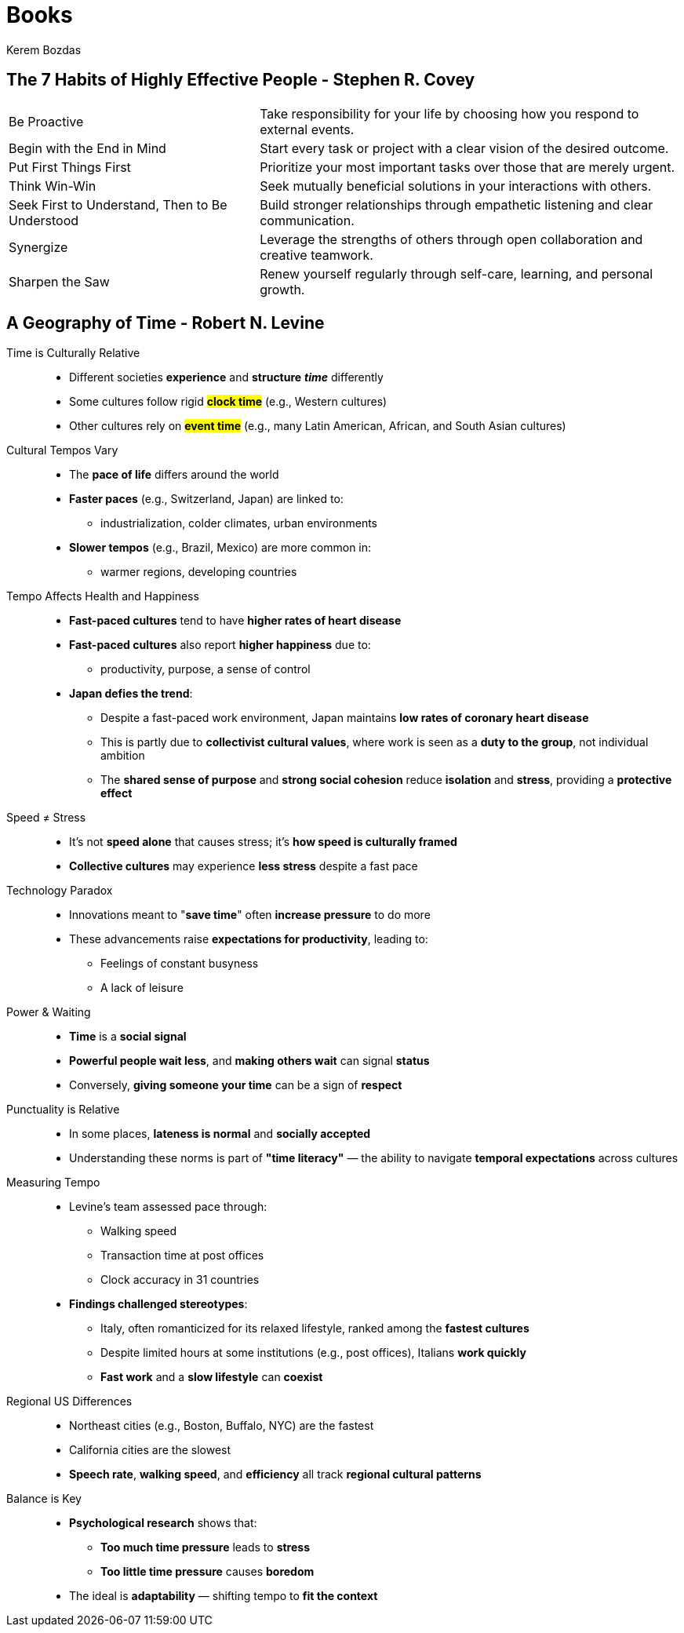 = Books
Kerem Bozdas
:idprefix:
:idseparator: -
:page-pagination:
:description: Sharing key insights from books

== The 7 Habits of Highly Effective People - Stephen R. Covey

[horizontal]
Be Proactive:: Take responsibility for your life by choosing how you respond to external events.
Begin with the End in Mind:: Start every task or project with a clear vision of the desired outcome.
Put First Things First:: Prioritize your most important tasks over those that are merely urgent.
Think Win-Win:: Seek mutually beneficial solutions in your interactions with others.
Seek First to Understand, Then to Be Understood:: Build stronger relationships through empathetic listening and clear communication.
Synergize:: Leverage the strengths of others through open collaboration and creative teamwork.
Sharpen the Saw:: Renew yourself regularly through self-care, learning, and personal growth.

== A Geography of Time - Robert N. Levine

Time is Culturally Relative::
** Different societies *experience* and *structure* **__time__** differently
** Some cultures follow rigid #*clock time*# (e.g., Western cultures)
** Other cultures rely on #*event time*# (e.g., many Latin American, African, and South Asian cultures)

Cultural Tempos Vary::
** The *pace of life* differs around the world
** *Faster paces* (e.g., Switzerland, Japan) are linked to:
*** industrialization, colder climates, urban environments
** *Slower tempos* (e.g., Brazil, Mexico) are more common in:
*** warmer regions, developing countries

Tempo Affects Health and Happiness::
** *Fast-paced cultures* tend to have *higher rates of heart disease*
** *Fast-paced cultures* also report *higher happiness* due to:
*** productivity, purpose, a sense of control
** *Japan defies the trend*:
*** Despite a fast-paced work environment, Japan maintains *low rates of coronary heart disease*
*** This is partly due to *collectivist cultural values*, where work is seen as a *duty to the group*, not individual ambition
*** The *shared sense of purpose* and *strong social cohesion* reduce *isolation* and *stress*, providing a *protective effect*

Speed ≠ Stress::
** It’s not *speed alone* that causes stress; it’s *how speed is culturally framed*
** *Collective cultures* may experience *less stress* despite a fast pace

Technology Paradox::
** Innovations meant to "*save time*" often *increase pressure* to do more
** These advancements raise *expectations for productivity*, leading to:
*** Feelings of constant busyness
*** A lack of leisure

Power & Waiting::
** *Time* is a *social signal*
** *Powerful people wait less*, and *making others wait* can signal *status*
** Conversely, *giving someone your time* can be a sign of *respect*

Punctuality is Relative::
** In some places, *lateness is normal* and *socially accepted*
** Understanding these norms is part of *"time literacy"* — the ability to navigate *temporal expectations* across cultures

Measuring Tempo::
** Levine’s team assessed pace through:
*** Walking speed
*** Transaction time at post offices
*** Clock accuracy in 31 countries
** *Findings challenged stereotypes*:
*** Italy, often romanticized for its relaxed lifestyle, ranked among the *fastest cultures*
*** Despite limited hours at some institutions (e.g., post offices), Italians *work quickly*
*** *Fast work* and a *slow lifestyle* can *coexist*

Regional US Differences::
** Northeast cities (e.g., Boston, Buffalo, NYC) are the fastest
** California cities are the slowest
** *Speech rate*, *walking speed*, and *efficiency* all track *regional cultural patterns*

Balance is Key::
** *Psychological research* shows that:
*** *Too much time pressure* leads to *stress*
*** *Too little time pressure* causes *boredom*
** The ideal is *adaptability* — shifting tempo to *fit the context*
